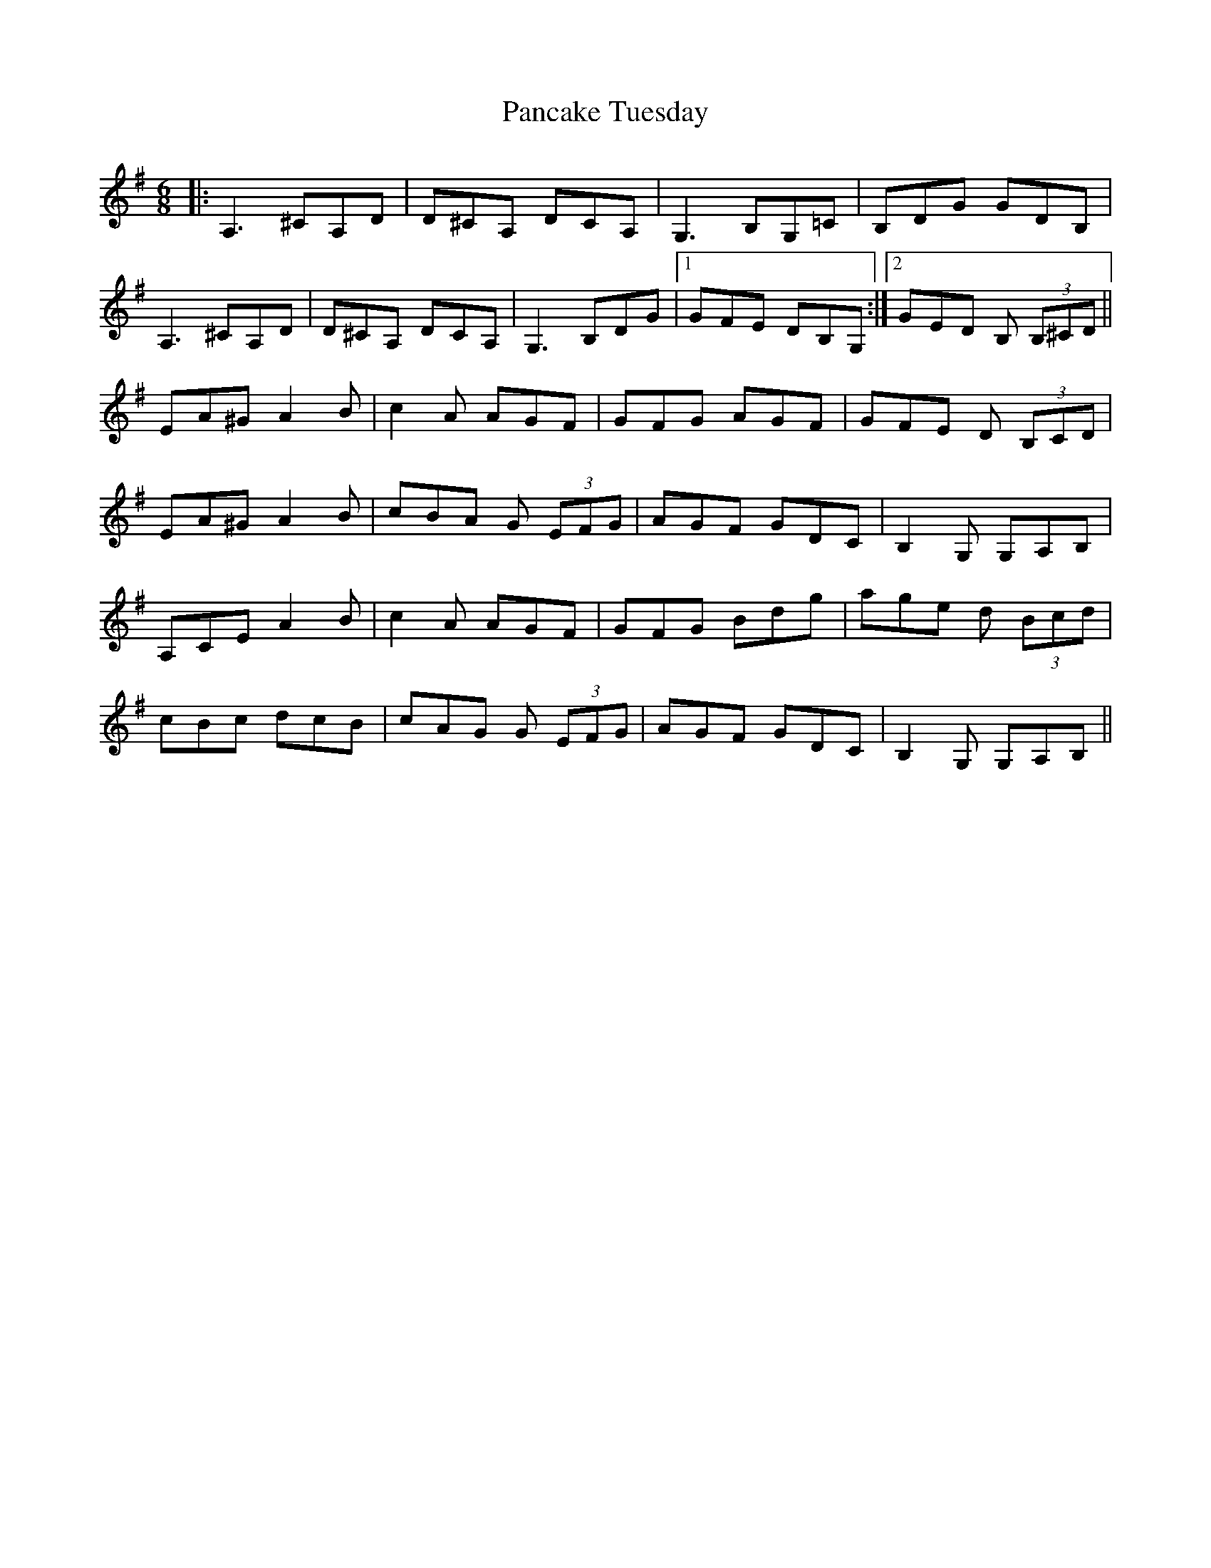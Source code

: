 X: 31607
T: Pancake Tuesday
R: jig
M: 6/8
K: Adorian
|:A,3 ^CA,D|D^CA, DCA,|G,3 B,G,=C|B,DG GDB,|
A,3 ^CA,D|D^CA, DCA,|G,3 B,DG|1 GFE DB,G,:|2 GED B, (3B,^CD||
EA^G A2B|c2A AGF|GFG AGF|GFE D (3B,CD|
EA^G A2B|cBA G (3EFG|AGF GDC|B,2G, G,A,B,|
A,CE A2B|c2A AGF|GFG Bdg|age d (3Bcd|
cBc dcB|cAG G (3EFG|AGF GDC|B,2G, G,A,B,||

